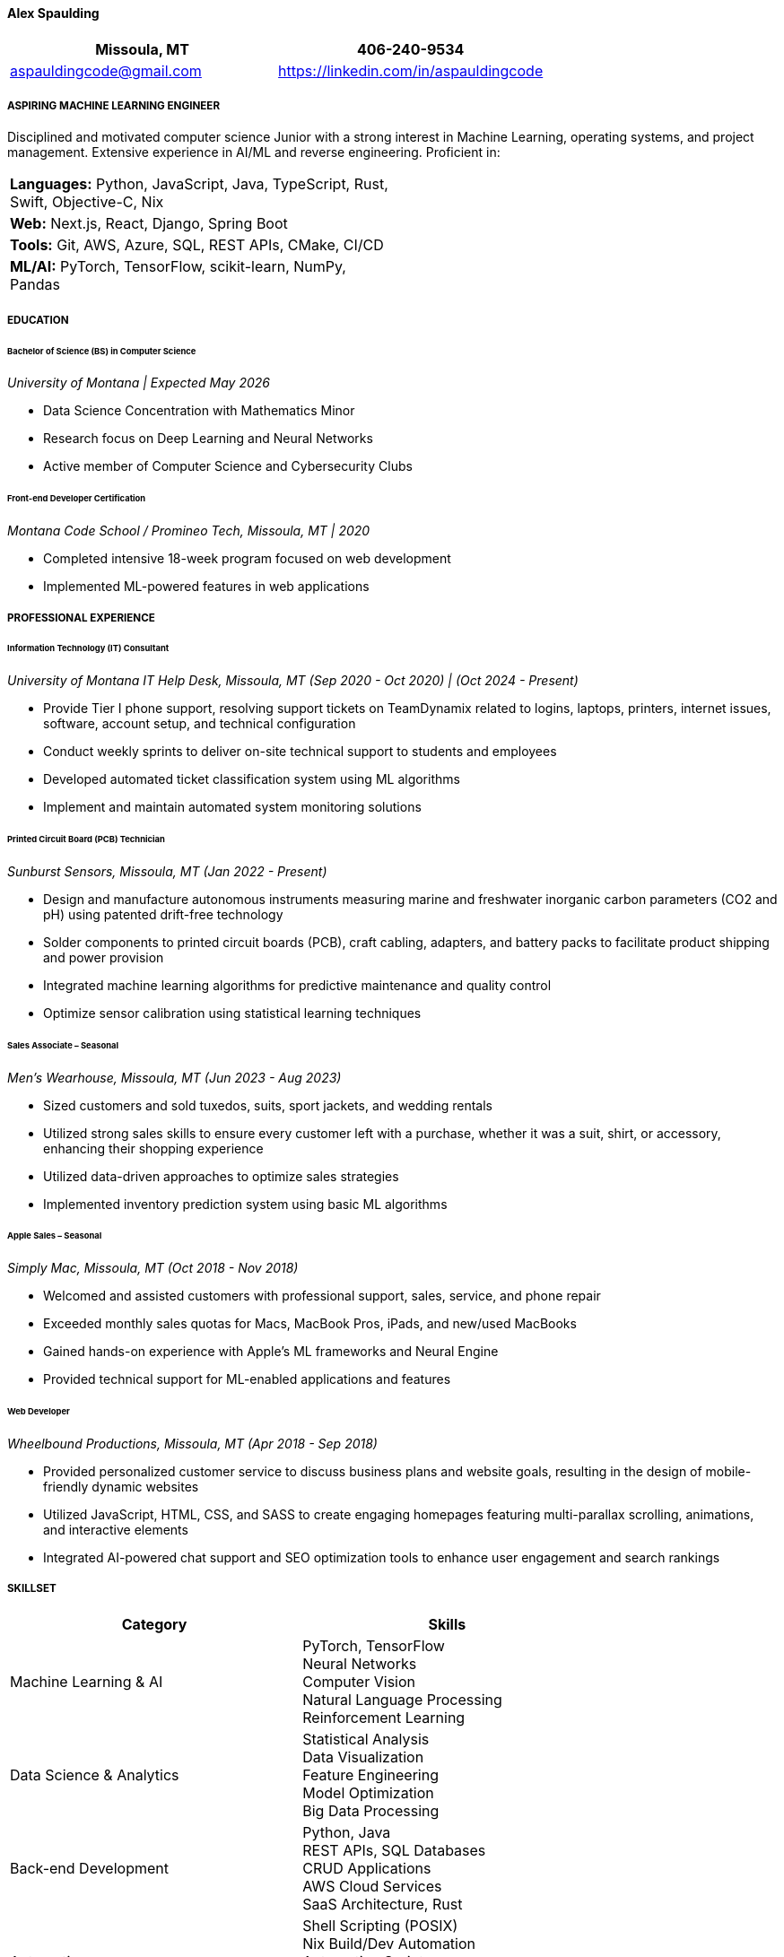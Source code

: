 ==== *Alex Spaulding*
[cols="1a,1a", options="header", frame=none, grid=none]
|====
| Missoula, MT | 406-240-9534
| aspauldingcode@gmail.com | https://linkedin.com/in/aspauldingcode
|====

===== *ASPIRING MACHINE LEARNING ENGINEER*
Disciplined and motivated computer science Junior with a strong interest in Machine Learning, operating systems, and project management. Extensive experience in AI/ML and reverse engineering. Proficient in:

// Order based on popularity. Focus on readability. Focus on the most relevant skills from the intern/job application. //
[cols="1a,1a", frame=none, grid=none]
|====
| *Languages:* Python, JavaScript, Java, TypeScript, Rust, Swift, Objective-C, Nix |
| *Web:* Next.js, React, Django, Spring Boot |
| *Tools:* Git, AWS, Azure, SQL, REST APIs, CMake, CI/CD |
| *ML/AI:* PyTorch, TensorFlow, scikit-learn, NumPy, Pandas |
|====

===== *EDUCATION*
====== Bachelor of Science (BS) in Computer Science
_University of Montana | Expected May 2026_

* Data Science Concentration with Mathematics Minor
* Research focus on Deep Learning and Neural Networks
* Active member of Computer Science and Cybersecurity Clubs

====== Front-end Developer Certification
_Montana Code School / Promineo Tech, Missoula, MT | 2020_

* Completed intensive 18-week program focused on web development
* Implemented ML-powered features in web applications

===== *PROFESSIONAL EXPERIENCE*
====== Information Technology (IT) Consultant
_University of Montana IT Help Desk, Missoula, MT_
_(Sep 2020 - Oct 2020) | (Oct 2024 - Present)_

* Provide Tier I phone support, resolving support tickets on TeamDynamix related to logins, laptops, printers, internet issues, software, account setup, and technical configuration
* Conduct weekly sprints to deliver on-site technical support to students and employees
* Developed automated ticket classification system using ML algorithms
* Implement and maintain automated system monitoring solutions

====== Printed Circuit Board (PCB) Technician
_Sunburst Sensors, Missoula, MT_
_(Jan 2022 - Present)_

* Design and manufacture autonomous instruments measuring marine and freshwater inorganic carbon parameters (CO2 and pH) using patented drift-free technology
* Solder components to printed circuit boards (PCB), craft cabling, adapters, and battery packs to facilitate product shipping and power provision
* Integrated machine learning algorithms for predictive maintenance and quality control
* Optimize sensor calibration using statistical learning techniques

====== Sales Associate – Seasonal
_Men's Wearhouse, Missoula, MT_
_(Jun 2023 - Aug 2023)_

* Sized customers and sold tuxedos, suits, sport jackets, and wedding rentals
* Utilized strong sales skills to ensure every customer left with a purchase, whether it was a suit, shirt, or accessory, enhancing their shopping experience
* Utilized data-driven approaches to optimize sales strategies
* Implemented inventory prediction system using basic ML algorithms

====== Apple Sales – Seasonal
_Simply Mac, Missoula, MT_
_(Oct 2018 - Nov 2018)_

* Welcomed and assisted customers with professional support, sales, service, and phone repair
* Exceeded monthly sales quotas for Macs, MacBook Pros, iPads, and new/used MacBooks
* Gained hands-on experience with Apple's ML frameworks and Neural Engine
* Provided technical support for ML-enabled applications and features

====== Web Developer
_Wheelbound Productions, Missoula, MT_
_(Apr 2018 - Sep 2018)_

* Provided personalized customer service to discuss business plans and website goals, resulting in the design of mobile-friendly dynamic websites
* Utilized JavaScript, HTML, CSS, and SASS to create engaging homepages featuring multi-parallax scrolling, animations, and interactive elements
* Integrated AI-powered chat support and SEO optimization tools to enhance user engagement and search rankings

// Add skills from the intern/job application. //
===== *SKILLSET*
|===
|Category |Skills

|Machine Learning & AI
|PyTorch, TensorFlow +
Neural Networks +
Computer Vision +
Natural Language Processing +
Reinforcement Learning

|Data Science & Analytics
|Statistical Analysis +
Data Visualization +
Feature Engineering +
Model Optimization +
Big Data Processing

|Back-end Development
|Python, Java +
REST APIs, SQL Databases +
CRUD Applications +
AWS Cloud Services +
SaaS Architecture, Rust

|Automation
|Shell Scripting (POSIX) +
Nix Build/Dev Automation +
Automation Scripts +
AppleScript +
LLM Integration

|Systems & Low-level Programming
|Reverse Engineering +
Operating Systems Development +
Kernel Programming +
Assembly Language +
System Architecture

|Development Tools & Paradigms
|Object-Oriented Programming (OOP) +
Design Patterns +
Webpack +
Swift, Objective-C +
Nix

|Front-end Development
|JavaScript, TypeScript, NextJS, +
ReactJS, HTML, CSS, Bootstrap +
Responsive Design +
AJAX, jQuery +
Web Animations

|Version Control & Collaboration
|Git +
API Documentation +
TeamDynamix +
AsciiDoc Documentation +
Github Actions +
Open Source Software contributions

|Content Creation
|Graphics Design +
Adobe Photoshop, Blender +
Adobe Premier Pro +
Music Production (Ableton Live, Logic Pro) +
YouTube Content Creation +
|===
